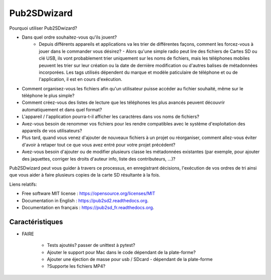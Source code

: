 ﻿===============================
Pub2SDwizard
===============================

.. image:: https://img.shields.io/travis/madskinner/pub2sd.svg
        :target: https://travis-ci.org/madskinner/pub2sd

Pourquoi utiliser Pub2SDwizard?

* Dans quel ordre souhaitez-vous qu'ils jouent?
   - Depuis différents appareils et applications va les trier de différentes façons, comment les forcez-vous à jouer dans le commander vous désirez? - Alors qu'une simple radio peut lire des fichiers de Cartes SD ou clé USB, ils vont probablement trier uniquement sur les noms de fichiers, mais les téléphones mobiles peuvent les trier sur leur création ou la date de dernière modification ou d'autres balises de métadonnées incorporées. Les tags utilisés dépendent du marque et modèle paticulaire de téléphone et ou de l'application, il est en cours d'exécution.
* Comment organisez-vous les fichiers afin qu'un utilisateur puisse accéder au fichier souhaité, même sur le téléphone le plus simple?
* Comment créez-vous des listes de lecture que les téléphones les plus avancés peuvent découvrir automatiquement et dans quel format?
* L'appareil / l'application pourra-t-il afficher les caractères dans vos noms de fichiers?
* Avez-vous besoin de renommer vos fichiers pour les rendre compatibles avec le système d'exploitation des appareils de vos utilisateurs?
* Plus tard, quand vous venez d'ajouter de nouveaux fichiers à un projet ou réorganiser, comment allez-vous éviter d'avoir à retaper tout ce que vous avez entré pour votre projet précédent?
* Avez-vous besoin d'ajouter ou de modifier plusieurs classe les métadonnées existantes (par exemple, pour ajouter des jaquettes, corriger les droits d'auteur info, liste des contributeurs, ...)?

Pub2SDwizard peut vous guider à travers ce processus, en enregistrant décisions, l'exécution de vos ordres de tri ainsi que vous aider à faire plusieurs copies de la carte SD résultante à la fois.

Liens relatifs:

* Free software MIT license :  https://opensource.org/licenses/MIT
* Documentation in English :  https://pub2sd2.readthedocs.org.
* Documentation en français : https://pub2sd_fr.readthedocs.org.

Caractéristiques
--------

* FAIRE

    - Tests ajoutés? passer de unittest à pytest?
    - Ajouter le support pour Mac dans le code dépendant de la plate-forme?
    - Ajouter une éjection de masse pour usb / SDcard - dépendant de la plate-forme
    - ?Supporte les fichiers MP4?

